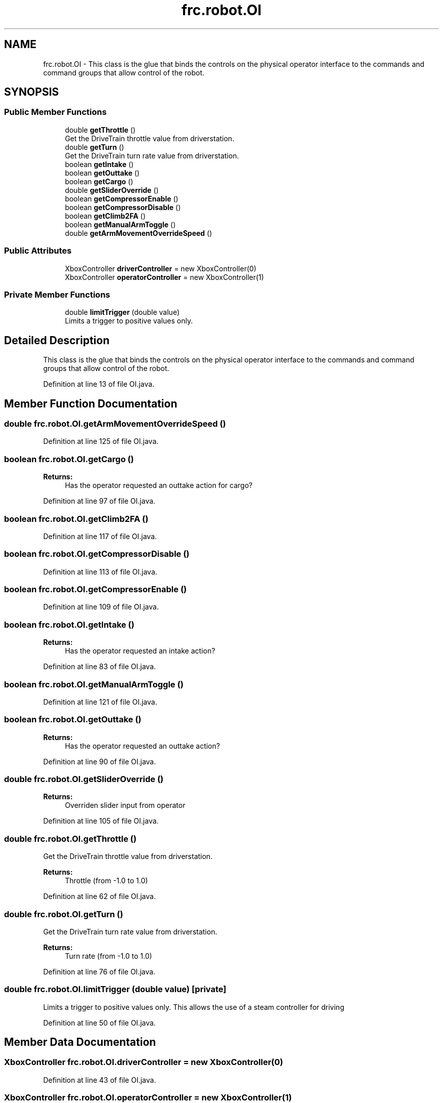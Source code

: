 .TH "frc.robot.OI" 3 "Sat Aug 31 2019" "Version 2019" "DeepSpace-SWI" \" -*- nroff -*-
.ad l
.nh
.SH NAME
frc.robot.OI \- This class is the glue that binds the controls on the physical operator interface to the commands and command groups that allow control of the robot\&.  

.SH SYNOPSIS
.br
.PP
.SS "Public Member Functions"

.in +1c
.ti -1c
.RI "double \fBgetThrottle\fP ()"
.br
.RI "Get the DriveTrain throttle value from driverstation\&. "
.ti -1c
.RI "double \fBgetTurn\fP ()"
.br
.RI "Get the DriveTrain turn rate value from driverstation\&. "
.ti -1c
.RI "boolean \fBgetIntake\fP ()"
.br
.ti -1c
.RI "boolean \fBgetOuttake\fP ()"
.br
.ti -1c
.RI "boolean \fBgetCargo\fP ()"
.br
.ti -1c
.RI "double \fBgetSliderOverride\fP ()"
.br
.ti -1c
.RI "boolean \fBgetCompressorEnable\fP ()"
.br
.ti -1c
.RI "boolean \fBgetCompressorDisable\fP ()"
.br
.ti -1c
.RI "boolean \fBgetClimb2FA\fP ()"
.br
.ti -1c
.RI "boolean \fBgetManualArmToggle\fP ()"
.br
.ti -1c
.RI "double \fBgetArmMovementOverrideSpeed\fP ()"
.br
.in -1c
.SS "Public Attributes"

.in +1c
.ti -1c
.RI "XboxController \fBdriverController\fP = new XboxController(0)"
.br
.ti -1c
.RI "XboxController \fBoperatorController\fP = new XboxController(1)"
.br
.in -1c
.SS "Private Member Functions"

.in +1c
.ti -1c
.RI "double \fBlimitTrigger\fP (double value)"
.br
.RI "Limits a trigger to positive values only\&. "
.in -1c
.SH "Detailed Description"
.PP 
This class is the glue that binds the controls on the physical operator interface to the commands and command groups that allow control of the robot\&. 
.PP
Definition at line 13 of file OI\&.java\&.
.SH "Member Function Documentation"
.PP 
.SS "double frc\&.robot\&.OI\&.getArmMovementOverrideSpeed ()"

.PP
Definition at line 125 of file OI\&.java\&.
.SS "boolean frc\&.robot\&.OI\&.getCargo ()"

.PP
\fBReturns:\fP
.RS 4
Has the operator requested an outtake action for cargo? 
.RE
.PP

.PP
Definition at line 97 of file OI\&.java\&.
.SS "boolean frc\&.robot\&.OI\&.getClimb2FA ()"

.PP
Definition at line 117 of file OI\&.java\&.
.SS "boolean frc\&.robot\&.OI\&.getCompressorDisable ()"

.PP
Definition at line 113 of file OI\&.java\&.
.SS "boolean frc\&.robot\&.OI\&.getCompressorEnable ()"

.PP
Definition at line 109 of file OI\&.java\&.
.SS "boolean frc\&.robot\&.OI\&.getIntake ()"

.PP
\fBReturns:\fP
.RS 4
Has the operator requested an intake action? 
.RE
.PP

.PP
Definition at line 83 of file OI\&.java\&.
.SS "boolean frc\&.robot\&.OI\&.getManualArmToggle ()"

.PP
Definition at line 121 of file OI\&.java\&.
.SS "boolean frc\&.robot\&.OI\&.getOuttake ()"

.PP
\fBReturns:\fP
.RS 4
Has the operator requested an outtake action? 
.RE
.PP

.PP
Definition at line 90 of file OI\&.java\&.
.SS "double frc\&.robot\&.OI\&.getSliderOverride ()"

.PP
\fBReturns:\fP
.RS 4
Overriden slider input from operator 
.RE
.PP

.PP
Definition at line 105 of file OI\&.java\&.
.SS "double frc\&.robot\&.OI\&.getThrottle ()"

.PP
Get the DriveTrain throttle value from driverstation\&. 
.PP
\fBReturns:\fP
.RS 4
Throttle (from -1\&.0 to 1\&.0) 
.RE
.PP

.PP
Definition at line 62 of file OI\&.java\&.
.SS "double frc\&.robot\&.OI\&.getTurn ()"

.PP
Get the DriveTrain turn rate value from driverstation\&. 
.PP
\fBReturns:\fP
.RS 4
Turn rate (from -1\&.0 to 1\&.0) 
.RE
.PP

.PP
Definition at line 76 of file OI\&.java\&.
.SS "double frc\&.robot\&.OI\&.limitTrigger (double value)\fC [private]\fP"

.PP
Limits a trigger to positive values only\&. This allows the use of a steam controller for driving 
.PP
Definition at line 50 of file OI\&.java\&.
.SH "Member Data Documentation"
.PP 
.SS "XboxController frc\&.robot\&.OI\&.driverController = new XboxController(0)"

.PP
Definition at line 43 of file OI\&.java\&.
.SS "XboxController frc\&.robot\&.OI\&.operatorController = new XboxController(1)"

.PP
Definition at line 44 of file OI\&.java\&.

.SH "Author"
.PP 
Generated automatically by Doxygen for DeepSpace-SWI from the source code\&.
